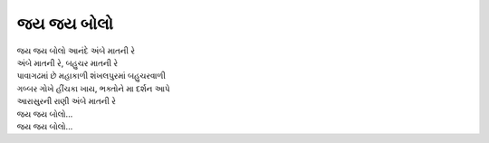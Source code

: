 જય જય બોલો
--------------------

| જય જય બોલો આનંદે અંબે માતની રે
| અંબે માતની રે, બહુચર માતની રે

| પાવાગઢમાં છે મહાકાળી શંખલપુરમાં બહુચરવાળી
| ગબ્બર ગોખે હીંચકા ખાય, ભક્તોને મા દર્શન આપે
| આરાસુરની રાણી અંબે માતની રે

| જય જય બોલો...
| જય જય બોલો...
